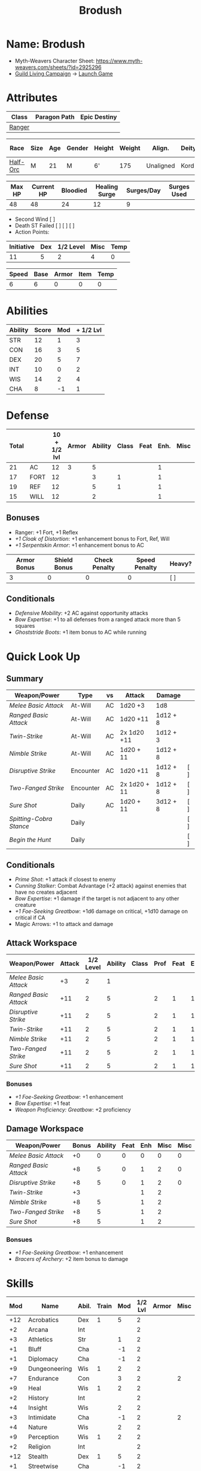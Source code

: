 #+title: Brodush
#+STARTUP: overview

* Name: Brodush
 - Myth-Weavers Character Sheet: https://www.myth-weavers.com/sheets/?id=2925296
 - [[https://app.roll20.net/campaigns/details/533427/guild-living-campaign][Guild Living Campaign]] -> [[https://app.roll20.net/editor/setcampaign/533427][Launch Game]]


* Attributes
| Class  | Paragon Path | Epic Destiny |
|--------+--------------+--------------|
| [[http://iws.mx/dnd/?view=class5][Ranger]] |              |              |

| Race     | Size | Age | Gender | Height | Weight | Align.    | Deity | Adv. Co.  |   XP | Next XP | Level |
|----------+------+-----+--------+--------+--------+-----------+-------+-----------+------+---------+-------|
| [[http://iws.mx/dnd/?view=race36][Half-Orc]] | M    |  21 | M      | 6'     |    175 | Unaligned | Kord  | The Guild | 6300 |    7500 |     5 |

| Max HP | Current HP | Bloodied | Healing Surge | Surges/Day | Surges Used |
|--------+------------+----------+---------------+------------+-------------|
|     48 |         48 |       24 |            12 |          9 |             |

 - Second Wind [ ]
 - Death ST Failed [ ] [ ] [ ]
 - Action Points:

| Initiative | Dex | 1/2 Level | Misc | Temp |
|------------+-----+-----------+------+------|
|         11 |   5 |         2 |    4 |    0 |
#+TBLFM: $1=($2 + $3 + $4 + $5)

| Speed | Base | Armor | Item | Temp |
|-------+------+-------+------+------|
|     6 |    6 |     0 |    0 |    0 |
#+TBLFM: $1=($2 + $3 + $4 + $5)


* Abilities
| Ability | Score | Mod | + 1/2 Lvl |
|---------+-------+-----+-----------|
| STR     |    12 |   1 |         3 |
| CON     |    16 |   3 |         5 |
| DEX     |    20 |   5 |         7 |
| INT     |    10 |   0 |         2 |
| WIS     |    14 |   2 |         4 |
| CHA     |     8 |  -1 |         1 |
#+TBLFM: $3='(int-to-string (floor (/ (- $2 10) 2)));N
#+TBLFM: $4=($3 + 2)


* Defense
:PROPERTIES:
:VISIBILITY: children
:END:
| Total |      | 10 + 1/2 lvl | Armor | Ability | Class | Feat | Enh. | Misc | Temp |
|-------+------+--------------+-------+---------+-------+------+------+------+------|
|    21 | AC   |           12 |     3 |       5 |       |      |    1 |      |      |
|    17 | FORT |           12 |       |       3 |     1 |      |    1 |      |      |
|    19 | REF  |           12 |       |       5 |     1 |      |    1 |      |      |
|    15 | WILL |           12 |       |       2 |       |      |    1 |      |      |
#+TBLFM: $1=($3 + + $4 + $5 + $6 + $7 + $8 + $9 + $10)
** Bonuses
:PROPERTIES:
:VISIBILITY: folded
:END:
 - Ranger: +1 Fort, +1 Reflex
 - [[+1 Cloak of Distortion]]: +1 enhancement bonus to Fort, Ref, Will
 - [[+1 Serpentskin Armor]]: +1 enhancement bonus to AC


| Armor Bonus | Shield Bonus | Check Penalty | Speed Penalty | Heavy? |
|-------------+--------------+---------------+---------------+--------|
|           3 |            0 |             0 |             0 | [ ]    |
** Conditionals
:PROPERTIES:
:VISIBILITY: content
:END:
- [[Defensive Mobility]]: +2 AC against opportunity attacks
- [[Bow Expertise]]: +1 to all defenses from a ranged attack more than 5 squares
- [[Ghoststride Boots]]: +1 item bonus to AC while running


* Quick Look Up
:PROPERTIES:
:VISIBILITY: children
:END:
** Summary
:PROPERTIES:
:VISIBILITY: all
:END:
| Weapon/Power          | Type      | vs | Attack       | Damage   |     |
|-----------------------+-----------+----+--------------+----------+-----|
| [[Melee Basic Attack]]    | At-Will   | AC | 1d20 +3      | 1d8      |     |
| [[Ranged Basic Attack]]   | At-Will   | AC | 1d20 +11     | 1d12 + 8 |     |
| [[Twin-Strike]]           | At-Will   | AC | 2x 1d20 +11  | 1d12 + 3 |     |
| [[Nimble Strike]]         | At-Will   | AC | 1d20 + 11    | 1d12 + 8 |     |
| [[Disruptive Strike]]     | Encounter | AC | 1d20 +11     | 1d12 + 8 | [ ] |
| [[Two-Fanged Strike]]     | Encounter | AC | 2x 1d20 + 11 | 1d12 + 8 | [ ] |
| [[Sure Shot]]             | Daily     | AC | 1d20 + 11    | 3d12 + 8 | [ ] |
| [[Spitting-Cobra Stance]] | Daily     |    |              |          | [ ] |
| [[Begin the Hunt]]        | Daily     |    |              |          | [ ] |
** Conditionals
:PROPERTIES:
:VISIBILITY: all
:END:
- [[Prime Shot]]: +1 attack if closest to enemy
- [[Cunning Stalker]]: Combat Advantage (+2 attack) against enemies that have no creates adjacent
- [[Bow Expertise]]: +1 damage if the target is not adjacent to any other creature
- [[+1 Foe-Seeking Greatbow]]: +1d6 damage on critical, +1d10 damage on critical if CA
- Magic Arrows: +1 to attack and damage

** Attack Workspace
| Weapon/Power        | Attack | 1/2 Level | Ability | Class | Prof | Feat | Enh | Misc |
|---------------------+--------+-----------+---------+-------+------+------+-----+------|
| [[Melee Basic Attack]]  |     +3 |         2 |       1 |       |      |      |     |      |
| [[Ranged Basic Attack]] |    +11 |         2 |       5 |       |    2 |    1 |   1 |      |
| [[Disruptive Strike]]   |    +11 |         2 |       5 |       |    2 |    1 |   1 |      |
| [[Twin-Strike]]         |    +11 |         2 |       5 |       |    2 |    1 |   1 |      |
| [[Nimble Strike]]       |    +11 |         2 |       5 |       |    2 |    1 |   1 |      |
| [[Two-Fanged Strike]]   |    +11 |         2 |       5 |       |    2 |    1 |   1 |      |
| [[Sure Shot]]           |    +11 |         2 |       5 |       |    2 |    1 |   1 |      |
#+TBLFM: $2='(concat "+" (int-to-string (-sum '($3 $4 $5 $6 $7 $8 $9))));N
*** Bonuses
- [[+1 Foe-Seeking Greatbow]]: +1 enhancement
- [[Bow Expertise]]: +1 feat
- [[Weapon Proficiency: Greatbow]]: +2 proficiency

** Damage Workspace
| Weapon/Power        | Bonus | Ability | Feat | Enh | Misc | Misc |
|---------------------+-------+---------+------+-----+------+------|
| [[Melee Basic Attack]]  |    +0 |       0 |    0 |   0 |    0 |    0 |
| [[Ranged Basic Attack]] |    +8 |       5 |    0 |   1 |    2 |    0 |
| [[Disruptive Strike]]   |    +8 |       5 |    0 |   1 |    2 |    0 |
| [[Twin-Strike]]         |    +3 |         |      |   1 |    2 |      |
| [[Nimble Strike]]       |    +8 |       5 |      |   1 |    2 |      |
| [[Two-Fanged Strike]]   |    +8 |       5 |      |   1 |    2 |      |
| [[Sure Shot]]           |    +8 |       5 |      |   1 |    2 |      |
#+TBLFM: $2='(concat "+" (int-to-string (-sum '($3 $4 $5 $6))));N
*** Bonsues
- [[+1 Foe-Seeking Greatbow]]: +1 enhancement
- [[Bracers of Archery]]: +2 item bonus to damage


* Skills
| Mod | Name          | Abil. | Train | Mod | 1/2 Lvl | Armor | Misc | Temp |
|-----+---------------+-------+-------+-----+---------+-------+------+------|
| +12 | Acrobatics    | Dex   |     1 |   5 |       2 |       |      |      |
|  +2 | Arcana        | Int   |       |     |       2 |       |      |      |
|  +3 | Athletics     | Str   |       |   1 |       2 |       |      |      |
|  +1 | Bluff         | Cha   |       |  -1 |       2 |       |      |      |
|  +1 | Diplomacy     | Cha   |       |  -1 |       2 |       |      |      |
|  +9 | Dungeoneering | Wis   |     1 |   2 |       2 |       |      |      |
|  +7 | Endurance     | Con   |       |   3 |       2 |       |    2 |      |
|  +9 | Heal          | Wis   |     1 |   2 |       2 |       |      |      |
|  +2 | History       | Int   |       |     |       2 |       |      |      |
|  +4 | Insight       | Wis   |       |   2 |       2 |       |      |      |
|  +3 | Intimidate    | Cha   |       |  -1 |       2 |       |    2 |      |
|  +4 | Nature        | Wis   |       |   2 |       2 |       |      |      |
|  +9 | Perception    | Wis   |     1 |   2 |       2 |       |      |      |
|  +2 | Religion      | Int   |       |     |       2 |       |      |      |
| +12 | Stealth       | Dex   |     1 |   5 |       2 |       |      |      |
|  +1 | Streetwise    | Cha   |       |  -1 |       2 |       |      |      |
|  +7 | Theivery      | Dex   |       |   5 |       2 |       |      |      |
#+TBLFM: $1='(concat "+" (int-to-string (+ $5 $6 $7 $8 $9 (if (eql $4 1) 5 0))));N
 - Half-Orc Skill Bonus: +2 Endurance, +2 Intimidate


* Powers
  :PROPERTIES:
  :COLUMNS: %ITEM %POWERTYPE(Type) %ATTACK %HIT %TARGET
  :VISIBILITY: children
  :END:
** Attack
   :PROPERTIES:
   :VISIBILITY: children
   :END:
*** Melee Basic Attack
    :PROPERTIES:
    :POWERTYPE: At-Will
    :ATTACK: STR vs AC
    :HIT: 1[W] + STR
    :END:
 - At-Will | Melee Weapon
 - Standard Action
 - Target: One creature
 - Attack: Strength vs AC
 - Hit: 1[W] + Strength
   - Increase damage to 2[W] + Strength modifier at 21st level.
 - Special: Unarmed attacking counts as a weapon when making a melee basic attack.
 - The melee basic attack is an at-will power available to all characters. It
   can be performed as part of a basic attack action or a number of other
   actions, such as charge, coup de grace, or opportunity attack.
 - Certain at-will powers count as melee basic attacks. They can be used any
   time a melee basic attack could be used, and are affected by modifiers to
   melee basic attacks.
 - A number of other powers can be used in place of the melee basic attack
   portion of a charge.

*** Ranged Basic Attack
    :PROPERTIES:
    :POWERTYPE: At-Will
    :ATTACK: DEX vs AC
    :HIT: 1[W] + DEX
    :END:
 - At-Will | Ranged Weapon
 - Standard
 - Target: One creature
 - Attack: Dexterity vs AC
 - Hit: 1[W] + Dexterity
   - Increase damage to 2[W] + Dexterity modifier at 21st level.
 - Special: Heavy thrown weapons use Strength instead of Dexterity for both attack and damage rolls for ranged basic attacks.
*** Twin Strike
    :PROPERTIES:
    :POWERTYPE: At-Will
    :ATTACK: 2x Dex vs AC
    :URL: http://iws.mx/dnd/?view=power87
    :HIT: 1[W]
    :END:
/If the first attack doesn't kill it, the second one might./
 - Ranger Attack 1
 - At-will | Martial, Weapon
 - Standard Action, Melee or Ranged Weapon
 - Requirement: You must be wielding two melee weapons or a ranged weapon.
 - Target: One or two creatures
 - Attack: Strength vs AC (melee, main weapon and off-hand weapon) or Dexterity vs AC (ranged), two attacks
 - Hit: 1[W] damage per attack.
   - Increase damage to 2[W] at 21st level.
 - http://iws.mx/dnd/?view=power87
*** Nimble Strike
    :PROPERTIES:
    :POWERTYPE: At-Will
    :ATTACK: Dex vs AC
    :HIT: 1[W] + Dex
    :TARGET:   One creature
    :END:
/You slink past your enemy's guard to make your attack, or you make your attack
and then withdraw to a more advantageous position./
 - Ranger Attack 1
 - At-Will | Martial, Weapon
 - Standard Action
 - Target: One creature
 - Special: Shift 1 square before or after you attack.
 - Attack: Dexterity vs AC
 - Hit 1[W] + Dexterity
   - Increase damage to 2[W] + Dex at 21st level.
 - http://iws.mx/dnd/?view=power919
*** Two-Fanged Strike
    :PROPERTIES:
    :LEVEL: Ranger Attack 1
    :POWERTYPE: Encounter
    :TARGET:   One creature
    :ATTACK: 2x Dex vs AC
    :HIT: 1[W] + DEX*
    :END:
/You sink two arrows or both of your blades into the flesh of your enemy,
causing it to howl in pain./
 - Encounter | Martial, Weapon
 - Standard Action | Melee or Ranged weapon
 - Requirement: You must be wielding two melee weapons or a ranged weapon.
 - Target: One Creature
 - Attack: Strength vs AC (melee; main weapon and off-hand weapon) or Dexterity vs AC (ranged), two attacks
 - Hit: 1[W] + Strength (melee) or 1[W] + Dexterity (ranged) per attack.
 - Hit: If both attacks hit, you deal extra damage equal to your Wisdom modifier
 - http://iws.mx/dnd/?view=power2209
*** Sure Shot
    :PROPERTIES:
    :LEVEL: Ranger Attack 1
    :POWERTYPE: Daily
    :ATTACK: Dex vs AC
    :HIT: 3[W] + Dex
    :TARGET:   One creature
    :END:
/You line up your shot with meticulous care to strike at your foe's vital organs./
 - Daily | Martial, Weapon
 - Standard Action | Ranged weapon
 - Target: One creature
 - Attack: Dexterity vs AC
 - Hit: 3[W] + Dexterity
 - Special: You can reroll the attack and damage roll, but must use the second result.
 - http://iws.mx/dnd/?view=power883

*** Spitting-Cobra Stance
    :PROPERTIES:
    :POWERTYPE: Daily
    :END:
/You stand ready to launch a quick attack against any foe that menaces you./
 - Ranger Attack 5
 - Daily | Martial, Stance, Weapon
 - Minor Action | Personal
 - Effect: Until the stance ends, you can make a ranged basic attack as an
   immediate reaction against any enemy within 5 squares of you that moves
   closer to you.
 - http://iws.mx/dnd/?view=power4394
*** Foe-Seeking Bow
    :PROPERTIES:
    :POWERTYPE: Daily
    :END:
 - Daily (Free Action)
 - Trigger: You would use this bow to make an attack against an enemy benefiting from any concealment or cover.
 - Effect: The enemy loses concealment or cover and grants combat advantage to you for the triggering attack.
 - http://iws.mx/dnd/?view=weapon1337

*** Bracers of Archery
    :PROPERTIES:
    :POWERTYPE: Daily
    :END:
 - Daily (Minor Action)
 - Ignore cover on your next attack this turn when using a bow or a crossbow.
 - http://iws.mx/dnd/?view=item783


** Utility
   :PROPERTIES:
   :VISIBILITY: children
   :END:
*** Hunter's Quarry
    :PROPERTIES:
    :POWERTYPE: At-Will
    :END:
  - Hunter's Quarry Power
  - At-Will
  - Minor Action
  - Effect: You can designate the **nearest enemy** to you that you can see as your
    quarry. Once per round, when you hit your quarry with an attack, the attack
    deals extra damage based on your level. If you can make multiple attacks in
    a round, you decide which attack to apply the extra damage to after all the
    attacks are rolled. If you have dealt Hunter's Quarry damage since the start
    of your turn, you cannot deal it again until the start of your next turn.
  - The hunter's quarry effect remains active until the end of the encounter,
    until the quarry is defeated, or until you designate a different target as
    your quarry.
  - You can designate one enemy as your quarry at a time.
    | Level       | Extra Damage |
    |-------------+--------------|
    | 1st - 10th  |         +1d6 |
    | 11th - 20th |         +2d6 |
    | 21st - 30th |         +3d6 |
  - http://iws.mx/dnd/?view=class5
*** Furious Assault
    :PROPERTIES:
    :POWERTYPE: Encounter
    :END:
 - Half-Orc Racial Power
 - Encounter
 - Free Action | Personal
 - Trigger: You hit an enemy with an attack.
 - Effect: The attack deals 1[W] extra damage if it's a weapon attack or 1d8
   extra damage if it is not a weapon attack.
 - http://iws.mx/dnd/?view=race36
*** Begin the Hunt
    :PROPERTIES:
    :POWERTYPE: Daily
    :END:
 - Ranger Attack 2
 - Daily | Martial
 - No Action | Personal
 - Trigger: You roll initiative
 - Effect: You gain a +2 bonus to the initiative check, and using your Hunter's
   Quarry, you designate one creature you can see as your quarry. You gain a +2
   power bonus to attack rolls against that creature until it is no longer your
   quarry.
 - http://iws.mx/dnd/?view=power10605

*** Serpentskin Armor
    :PROPERTIES:
    :POWERTYPE: Daily
    :END:
 - Daily (Move Action)
 - Shift 3 squares. This shift can move through enemies' spaces, though you must end your move in a legal space.
 - http://iws.mx/dnd/?view=weapon2434


* Features
** Archer Ranger
** Hunter's Quarry
   :PROPERTIES:
   :LEVEL: Ranger
   :URL: http://iws.mx/dnd/?view=class5
   :END:
 - Once per turn, you can use your Hunter's Quarry power.
** Prime Shot
   :PROPERTIES:
   :LEVEL: Ranger
   :URL: http://iws.mx/dnd/?view=class5
   :END:
 - If none of your allies are nearer to your target than you are, you receive a
   +1 bonus to ranged attack rolls against that target. You do not gain this
   feature if you choose the Beast Mastery fighting style.
** Furious Assault
   :PROPERTIES:
   :LEVEL: Half-Orc
   :URL: http://iws.mx/dnd/?view=race36
   :END:
 - You have the furious assault power
** Half-Orc Reslience
   :PROPERTIES:
   :LEVEL: Half-Orc
   :URL: http://iws.mx/dnd/?view=race36
   :END:
 - The first time you are bloodied during an encounter, you gain 5 temporary hit points.
 - The temporary hit points increase to 10 at 11th level and to 15 at 21st level



** Dual Heritage
   :PROPERTIES:
   :LEVEL: Half-Elf Feature
   :URL: http://iws.mx/dnd/?view=race6
   :END:
 - You can take feats that have either elf or human as a prerequisite (as well
   as those specifically for half-elves), as long as you meet any other
   requirements.


* Feats
** Defensive Mobility
 - Ranger Class Feat
 - Benefit: You gain a +2 bonus to AC against opportunity attacks.
 - http://iws.mx/dnd/?view=feat127

** Bow Expertise
 - Free Feat
 - Benefit: Choose a weapon group.
   - You gain a +1 feat bonus to weapon attack rolls that you make with a bow.
   - In addition, you gain a +1 bonus to the damage roll of any weapon attack you
     make with a bow against a single creature that is not adjacent to any other
     creature.
   - Both of these bonuses increase to +2 at 11th level and +3 at 21st level.
   - http://iws.mx/dnd/?view=feat1032

** Weapon Proficiency: Greatbow
 - Free Feat
 - Benefit: You gain proficiency in a single weapon of your choice.
 - Special: You can take this feat more than once. Each time you select this feat, choose another weapon.
 - http://iws.mx/dnd/?view=feat178

** Cunning Stalker
 - Benefit: You gain combat advantage against enemies that have no creatures adjacent to them other than you.
 - Level 1 Feat
 - http://iws.mx/dnd/?view=feat3518

** Improved Initiative
 - Level 2 Feat
 - Benefit: You gain a +4 feat bonus to initiative
 - http://iws.mx/dnd/?view=feat272


* Proficiencies
  | Languages | Tools | Armor   | Weapons         |
  |-----------+-------+---------+-----------------|
  | Common    |       | Cloth   | Simple          |
  | Orc       |       | Leather | Military ranged |
  |           |       | Hide    | Greatbow        |
  |           |       |         |                 |
  |           |       |         |                 |
  |           |       |         |                 |


* Items
  :PROPERTIES:
  :VISIBILITY: children
  :END:
** Equipment
:PROPERTIES:
:VISIBILITY: children
:END:
*** List with quantity, cost, and weight
  | Name                      | Quantity | Cost (gp) | Weight (lbs) | Total Weight (lbs) | Total Cost (gp) |
  |---------------------------+----------+-----------+--------------+--------------------+-----------------|
  | +1 Foe-Seeking Greatbow   |        1 |       680 |            5 |                  5 |             680 |
  | +1 Serpentskin Hide Armor |        1 |       680 |           25 |                 25 |             680 |
  | Bracers of Archery        |        1 |      1800 |            1 |                  1 |            1800 |
  | +1 Cloak of Distortion    |        1 |       840 |            5 |                  5 |             840 |
  | Ghoststride Boots         |        1 |      1800 |            1 |                  1 |            1800 |
  | +1 Onslaught Arrow        |        0 |        25 |           .1 |                 0. |               0 |
  | +1 Firestorm Arrow        |        5 |        30 |           .1 |                0.5 |             150 |
  | +1 Lightning Arrow        |        2 |        30 |           .1 |                0.2 |              60 |
  | +1 Freezing Arrow         |        3 |        30 |           .1 |                0.3 |              90 |
  | Arrows                    |       60 |       .05 |           .1 |                 6. |              3. |
  | Blood Apricot             |        0 |        50 |           .1 |                 0. |               0 |
  |---------------------------+----------+-----------+--------------+--------------------+-----------------|
  | Carry Capacity            |      100 |           |              |                44. |           6103. |
  #+TBLFM: $5=($2 * $4)
  #+TBLFM: $6=($2 * $3)
  #+TBLFM: @>$5=vsum(@<<$5..@>>$5)
  #+TBLFM: @>$6=vsum(@<<$6..@>>$6)

*** Magic Items
    :PROPERTIES:
    :VISIBILITY: children
    :END:
**** +1 Foe-Seeking Greatbow
/You feel the bow's hate for cowardly and furtive opponents./
- +1 enhancement bonus to attack and damage rolls
- Critical: 1d6 damage per plus, or +1d10 damage per plus against targets granting combat advantage
- Value: 680g
- http://iws.mx/dnd/?view=weapon1337
**** +1 Serpentskin Armor
/Made from the discarded scales of a giant snake, this armor still carries the serpent's resistance to poison./
- +1 enhancement bonus AC
- Value: 680 gp
- http://iws.mx/dnd/?view=item2434
**** +1 Cloak of Distortion
/This cloak roils about you like the rippling air of a scorching desert./
- Enhancement Bonus: Fortitude, Reflex, and Will
- Property: You gain an item bonus to all defenses against ranged attacks from
  more than 5 squares away equal to this item's enhancement bonus.
- Value: 840 gp
- http://iws.mx/dnd/?view=item908

**** Bracers of Archery
/These leather armbands enhance your potency with bows and crossbows./
- Arms slot
- Gain a +2 item bonus to damage rolls when attacking with a bow or crossbow.
- Level 16: Gain a +4 item bonus to damage
- Level 26: Gain a +6 item bonus to damage
- Value: 1,800 gp
- http://iws.mx/dnd/?view=item783
**** +1 Onslaught Arrow
/This black arrow trails a bright pennant, flagging its target/
- Enhancement Bonus: attack rolls and damage rolls
- Value: 25 gp
- http://iws.mx/dnd/?view=item2434
**** +1 Firestorm Arrow
/The charred wood of this arrow seems to shimmer with heat./
- Enhancement Bonus: attack rolls and damage rolls
- Property: When you hit an enemy using this ammunition, that enemy and each creature adjacent to it take 1d6 extra fire damage per plus
- Value: 30 gp
- http://iws.mx/dnd/?view=item1292

**** +1 Lightning Arrow
/This arrow's blue and white streaks thrum with energy./
- Enhancement Bonus: attack rolls and damage rolls
- Property: When you hit an enemy using this ammunition, that enemy and each creature adjacent to it take 1d6 extra lightning damage per plus
- Value: 30 gp
- http://iws.mx/dnd/?view=item1292

**** +1 Freezing Arrow
/Ths shaft of this arrow is shaved from unmelting ice./
- Enhancement Bonus: attack rolls and damage rolls
- Property: When you hit an enemy using this ammunition, that enemy and each
  creature adjacent to it take 1d6 extra cold damage per plus and is slowed
  until the end of its next turn.
- Value: 30 gp
- http://iws.mx/dnd/?view=item1357
**** Ghoststride Boots
 - Feet slot
 - Property: While you are running, you gain a +1 item bonus to AC and become insubstantial.
   - Level 16: Gain a +2 item bonus to AC
   - Level 26: Gain a +3 item bonus to AC
 - Value: 1,800 gp
 - http://iws.mx/dnd/?view=item1402
**** Blood Apricot
/A rich orange-red, this small fruit turns much darker if given a taste of blood./
- Power | Daily Utility (Standard Action)
  - Effect: You lose a healing surge, bleeding onto the apricot, which absorbs
    your blood and the healing surge.
- Power (Healing) | Consumable Utility (Minor Action)
  - Effect: You eat the apricot. Unless the apricot has absorbed a healing surge in the past 12 hours, you lose a healing surge, and when you do, you regain only 2d8 hit points. If the apricot has absorbed a healing surge in the past 12 hours, you can instead spend a healing surge and regain an additional 2d8 hit points.
*** Items I want
**** [[http://iws.mx/dnd/?view=item1379][Gauntlets of Blood]]
**** [[http://iws.mx/dnd/?view=item843][Caustic Gauntlets]]
**** [[http://iws.mx/dnd/?view=item883][Circlet of indomitability]]
**** [[http://iws.mx/dnd/?view=item1156][Eagle Eye Goggles]]
**** [[http://iws.mx/dnd/?view=item1537][Helm of Able Defense]]
**** [[http://iws.mx/dnd/?view=item1291][Fireheart Tattoo]]
**** [[http://iws.mx/dnd/?view=item583][Backlash Tattoo]]


** Money
   | Copper | Silver | Electrum | Gold | Platinum | Total (Gold) |
   |--------+--------+----------+------+----------+--------------|
   |        |        |          |  800 |          |          800 |
   #+TBLFM: $6=(($1 / 100) + ($2 / 10) + ($3 / 2) + $4 + ($5 * 10));N


